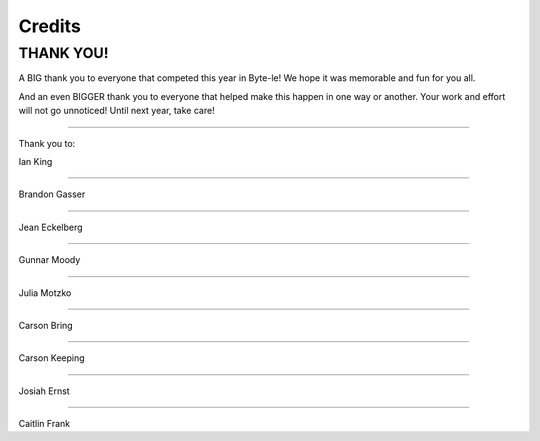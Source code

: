 =======
Credits
=======


THANK YOU!
==========

A BIG thank you to everyone that competed this year in Byte-le! We hope it was memorable and fun for you all.

And an even BIGGER thank you to everyone that helped make this happen in one way or another. Your work and effort will
not go unnoticed! Until next year, take care!

----

Thank you to:

Ian King

.. image:: ./_static/contributors/ian.png

----


Brandon Gasser


----


Jean Eckelberg

.. image:: ./_static/contributors/jean.png


----


Gunnar Moody

.. image:: ./_static/contributors/gunnar.png

----


Julia Motzko

.. image:: ./_static/contributors/julia.png


----


Carson Bring


----


Carson Keeping

.. image:: ./_static/contributors/carson_keeping.png


----


Josiah Ernst


----


Caitlin Frank

